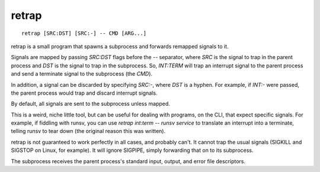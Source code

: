 retrap
------
::

    retrap [SRC:DST] [SRC:-] -- CMD [ARG...]

retrap is a small program that spawns a subprocess and forwards remapped signals
to it.

Signals are mapped by passing `SRC:DST` flags before the `--` separator, where
*SRC* is the signal to trap in the parent process and *DST* is the signal to
trap in the subprocess. So, `INT:TERM` will trap an interrupt signal to the
parent process and send a terminate signal to the subprocess (the *CMD*).

In addition, a signal can be discarded by specifying `SRC:-`, where *DST* is
a hyphen. For example, if `INT:-` were passed, the parent process would trap and
discard interrupt signals.

By default, all signals are sent to the subprocess unless mapped.

This is a weird, niche little tool, but can be useful for dealing with programs,
on the CLI, that expect specific signals. For example, if fiddling with runsv,
you can use `retrap int:term -- runsv service` to translate an interrupt into
a terminate, telling runsv to tear down (the original reason this was written).

retrap is not guaranteed to work perfectly in all cases, and probably can't. It
cannot trap the usual signals (SIGKILL and SIGSTOP on Linux, for example). It
will ignore SIGPIPE, simply forwarding that on to its subprocess.

The subprocess receives the parent process's standard input, output, and error
file descriptors.

.. vim: set ft=rst tw=80 sw=4 ts=4 et :
